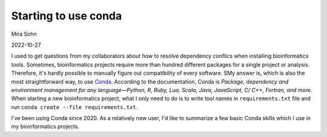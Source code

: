 Starting to use conda
=====================

Mira Sohn

2022-10-27

I used to get questions from my collaborators about how to resolve dependency conflics when installing bioinformatics tools. Sometimes, bioinformatics projects require more than hundred different packages for a single project or analysis. Therefore, it's hardly possible to manually figure out compatibility of every software. SMy answer is, which is also the most straightforward way, to use `Conda <https://docs.conda.io/en/latest/>`_. According to the documentation, Conda is `Package, dependency and environment management for any language—Python, R, Ruby, Lua, Scala, Java, JavaScript, C/ C++, Fortran, and more`. When starting a new bioinformatics project, what I only need to do is to write tool names in ``requirements.txt`` file and run ``conda create --file requirements.txt``. 


I've been using Conda since 2020. As a relatively new user, I'd like to summarize a few basic Conda skills which I use in my bioinformatics projects.




